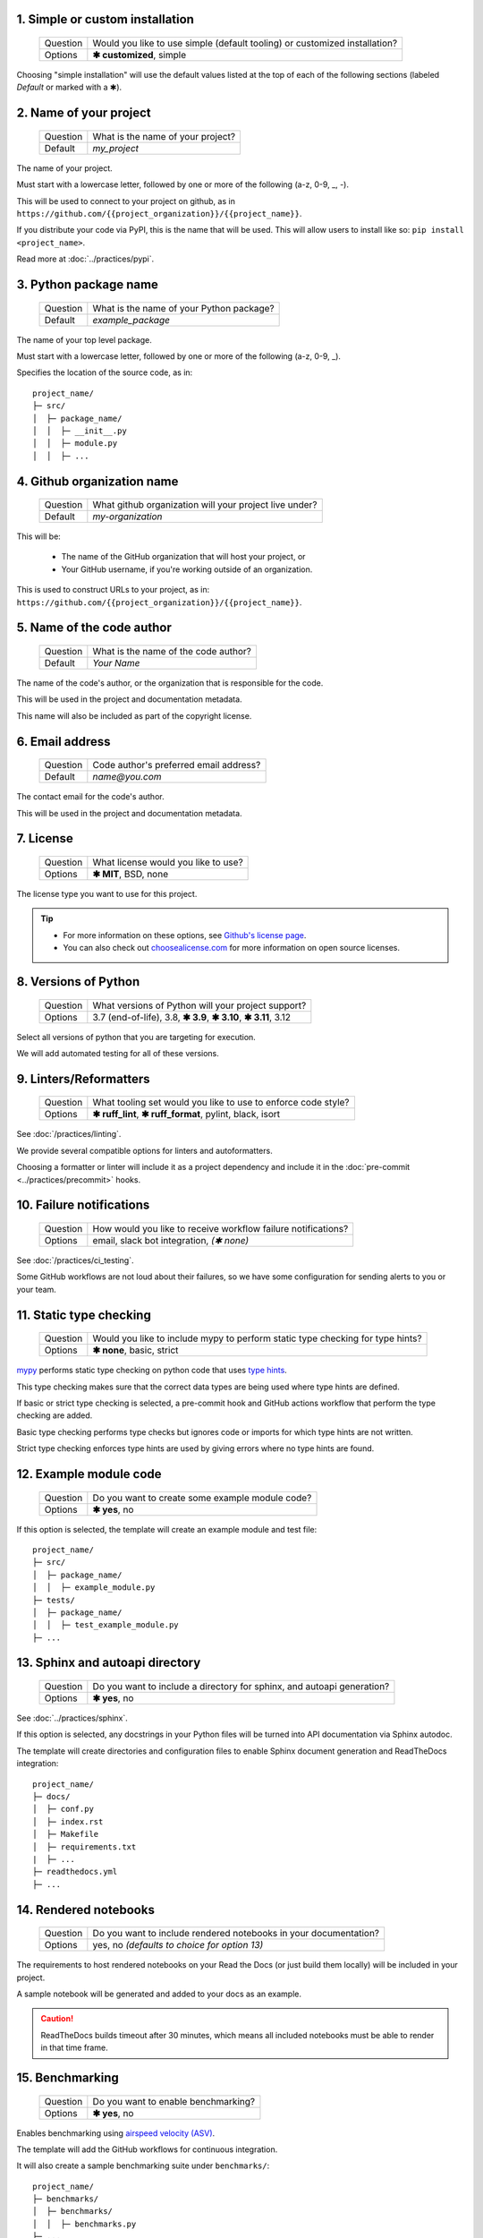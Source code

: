 1. Simple or custom installation
--------------------------------

   +------------+----------------------------------------------------------------------------+
   | Question   | Would you like to use simple (default tooling) or customized installation? |
   +------------+----------------------------------------------------------------------------+
   | Options    | **✱ customized**, simple                                                   |
   +------------+----------------------------------------------------------------------------+

.. Something I'm struggling with is how to demarkate the default values that a simple install uses.

Choosing "simple installation" will use the default values listed at the top of each of the following sections (labeled `Default` or marked with a ✱).


2. Name of your project
-----------------------

   +------------+-----------------------------------------------+
   | Question   | What is the name of your project?             |
   +------------+-----------------------------------------------+
   | Default    | `my_project`                                  |
   +------------+-----------------------------------------------+

The name of your project.

Must start with a lowercase letter, followed by one or more of the following (a-z, 0-9, _, -).

This will be used to connect to your project on github, as in ``https://github.com/{{project_organization}}/{{project_name}}``.

If you distribute your code via PyPI, this is the name that will be used. This will allow users to install like so: ``pip install <project_name>``.

Read more at :doc:`../practices/pypi`.


3. Python package name
-----------------------

   +------------+-----------------------------------------------+
   | Question   | What is the name of your Python package?      |
   +------------+-----------------------------------------------+
   | Default    | `example_package`                             |
   +------------+-----------------------------------------------+

The name of your top level package. 

Must start with a lowercase letter, followed by one or more of the following (a-z, 0-9, _).

Specifies the location of the source code, as in::

    project_name/
    ├─ src/
    │  ├─ package_name/
    │  │  ├─ __init__.py
    │  │  ├─ module.py
    │  │  ├─ ...



4. Github organization name
----------------------------

   +------------+--------------------------------------------------------+
   | Question   | What github organization will your project live under? |
   +------------+--------------------------------------------------------+
   | Default    | `my-organization`                                      |
   +------------+--------------------------------------------------------+

This will be:

    * The name of the GitHub organization that will host your project, or

    * Your GitHub username, if you're working outside of an organization. 

This is used to construct URLs to your project, as in: ``https://github.com/{{project_organization}}/{{project_name}}``.


5. Name of the code author
--------------------------

   +------------+-----------------------------------------------+
   | Question   | What is the name of the code author?          |
   +------------+-----------------------------------------------+
   | Default    | `Your Name`                                   |
   +------------+-----------------------------------------------+

The name of the code's author, or the organization that is responsible for the code.

This will be used in the project and documentation metadata. 

This name will also be included as part of the copyright license.


6. Email address
----------------

   +------------+-----------------------------------------------+
   | Question   | Code author's preferred email address?        |
   +------------+-----------------------------------------------+
   | Default    | `name@you.com`                                |
   +------------+-----------------------------------------------+

The contact email for the code's author. 

This will be used in the project and documentation metadata.


7. License
----------

   +------------+-----------------------------------------------+
   | Question   | What license would you like to use?           |
   +------------+-----------------------------------------------+
   | Options    | **✱ MIT**, BSD, none                          |
   +------------+-----------------------------------------------+

The license type you want to use for this project. 

.. Tip:: 

    * For more information on these options, see `Github's license page <https://docs.github.com/en/repositories/managing-your-repositorys-settings-and-features/customizing-your-repository/licensing-a-repository>`_.

    * You can also check out `choosealicense.com <https://choosealicense.com/>`_ for more information on open source licenses.


8. Versions of Python
---------------------

   +------------+-----------------------------------------------------------------+
   | Question   | What versions of Python will your project support?              |
   +------------+-----------------------------------------------------------------+
   | Options    | 3.7 (end-of-life), 3.8, **✱ 3.9**, **✱ 3.10**, **✱ 3.11**, 3.12 |
   +------------+-----------------------------------------------------------------+

Select all versions of python that you are targeting for execution.

We will add automated testing for all of these versions. 


9. Linters/Reformatters
----------------------------

   +------------+---------------------------------------------------------------+
   | Question   | What tooling set would you like to use to enforce code style? |
   +------------+---------------------------------------------------------------+
   | Options    | **✱ ruff_lint**, **✱ ruff_format**, pylint, black, isort      |
   +------------+---------------------------------------------------------------+

See :doc:`/practices/linting`.

We provide several compatible options for linters and autoformatters.

Choosing a formatter or linter will include it as a project dependency and include it in the :doc:`pre-commit <../practices/precommit>` hooks.


10. Failure notifications
-------------------------

   +------------+---------------------------------------------------------------+
   | Question   | How would you like to receive workflow failure notifications? |
   +------------+---------------------------------------------------------------+
   | Options    | email, slack bot integration, *(✱ none)*                      |
   +------------+---------------------------------------------------------------+

See :doc:`/practices/ci_testing`. 

Some GitHub workflows are not loud about their failures, so we have some configuration for sending alerts to you or your team.


11. Static type checking
------------------------

    +------------+--------------------------------------------------------------------------------+
    | Question   | Would you like to include mypy to perform static type checking for type hints? |
    +------------+--------------------------------------------------------------------------------+
    | Options    | **✱ none**, basic, strict                                                      |
    +------------+--------------------------------------------------------------------------------+

`mypy <https://www.mypy-lang.org>`_ performs static type checking on python code that uses `type hints <https://docs.python.org/3/library/typing.html>`_. 
       
This type checking makes sure that the correct data types are being used where type hints are defined. 

If basic or strict type checking is selected, a pre-commit hook and GitHub actions workflow that perform the type checking are added. 

Basic type checking performs type checks but ignores code or imports for which type hints are not written. 

Strict type checking enforces type hints are used by giving errors where no type hints are found.


12. Example module code
-----------------------

   +------------+---------------------------------------------------------------+
   | Question   | Do you want to create some example module code?               |
   +------------+---------------------------------------------------------------+
   | Options    | **✱ yes**, no                                                 |
   +------------+---------------------------------------------------------------+

If this option is selected, the template will create an example module and test file::

    project_name/
    ├─ src/
    │  ├─ package_name/
    │  │  ├─ example_module.py
    ├─ tests/
    │  ├─ package_name/
    │  │  ├─ test_example_module.py
    ├─ ...


13. Sphinx and autoapi directory
--------------------------------

   +------------+------------------------------------------------------------------------+
   | Question   | Do you want to include a directory for sphinx, and autoapi generation? |
   +------------+------------------------------------------------------------------------+
   | Options    | **✱ yes**, no                                                          |
   +------------+------------------------------------------------------------------------+

See :doc:`../practices/sphinx`.

If this option is selected, any docstrings in your Python files will be turned into API documentation via Sphinx autodoc.

The template will create directories and configuration files to enable Sphinx document generation and ReadTheDocs integration::

    project_name/
    ├─ docs/
    │  ├─ conf.py
    │  ├─ index.rst
    │  ├─ Makefile
    │  ├─ requirements.txt
    |  ├─ ...
    ├─ readthedocs.yml
    ├─ ...


14. Rendered notebooks
----------------------

   +------------+------------------------------------------------------------------+
   | Question   | Do you want to include rendered notebooks in your documentation? |
   +------------+------------------------------------------------------------------+
   | Options    | yes, no *(defaults to choice for option 13)*                     |
   +------------+------------------------------------------------------------------+

The requirements to host rendered notebooks on your Read the Docs (or just build them locally) will be included in your project.

A sample notebook will be generated and added to your docs as an example.

.. Caution:: ReadTheDocs builds timeout after 30 minutes, which means all included notebooks must be able to render in that time frame.


15. Benchmarking
----------------

   +------------+-------------------------------------------------+
   | Question   | Do you want to enable benchmarking?             |
   +------------+-------------------------------------------------+
   | Options    | **✱ yes**, no                                   |
   +------------+-------------------------------------------------+

Enables benchmarking using `airspeed velocity (ASV) <https://asv.readthedocs.io/en/stable/>`_.

The template will add the GitHub workflows for continuous integration.

It will also create a sample benchmarking suite under ``benchmarks/``::

    project_name/
    ├─ benchmarks/
    │  ├─ benchmarks/
    │  │  ├─ benchmarks.py
    ├─ ...

Read more at :doc:`../practices/ci_benchmarking`.
